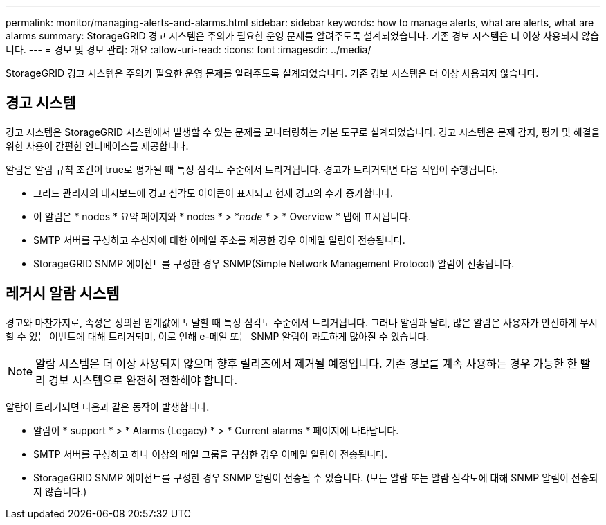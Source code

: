 ---
permalink: monitor/managing-alerts-and-alarms.html 
sidebar: sidebar 
keywords: how to manage alerts, what are alerts, what are alarms 
summary: StorageGRID 경고 시스템은 주의가 필요한 운영 문제를 알려주도록 설계되었습니다. 기존 경보 시스템은 더 이상 사용되지 않습니다. 
---
= 경보 및 경보 관리: 개요
:allow-uri-read: 
:icons: font
:imagesdir: ../media/


[role="lead"]
StorageGRID 경고 시스템은 주의가 필요한 운영 문제를 알려주도록 설계되었습니다. 기존 경보 시스템은 더 이상 사용되지 않습니다.



== 경고 시스템

경고 시스템은 StorageGRID 시스템에서 발생할 수 있는 문제를 모니터링하는 기본 도구로 설계되었습니다. 경고 시스템은 문제 감지, 평가 및 해결을 위한 사용이 간편한 인터페이스를 제공합니다.

알림은 알림 규칙 조건이 true로 평가될 때 특정 심각도 수준에서 트리거됩니다. 경고가 트리거되면 다음 작업이 수행됩니다.

* 그리드 관리자의 대시보드에 경고 심각도 아이콘이 표시되고 현재 경고의 수가 증가합니다.
* 이 알림은 * nodes * 요약 페이지와 * nodes * > *_node_ * > * Overview * 탭에 표시됩니다.
* SMTP 서버를 구성하고 수신자에 대한 이메일 주소를 제공한 경우 이메일 알림이 전송됩니다.
* StorageGRID SNMP 에이전트를 구성한 경우 SNMP(Simple Network Management Protocol) 알림이 전송됩니다.




== 레거시 알람 시스템

경고와 마찬가지로, 속성은 정의된 임계값에 도달할 때 특정 심각도 수준에서 트리거됩니다. 그러나 알림과 달리, 많은 알람은 사용자가 안전하게 무시할 수 있는 이벤트에 대해 트리거되며, 이로 인해 e-메일 또는 SNMP 알림이 과도하게 많아질 수 있습니다.


NOTE: 알람 시스템은 더 이상 사용되지 않으며 향후 릴리즈에서 제거될 예정입니다. 기존 경보를 계속 사용하는 경우 가능한 한 빨리 경보 시스템으로 완전히 전환해야 합니다.

알람이 트리거되면 다음과 같은 동작이 발생합니다.

* 알람이 * support * > * Alarms (Legacy) * > * Current alarms * 페이지에 나타납니다.
* SMTP 서버를 구성하고 하나 이상의 메일 그룹을 구성한 경우 이메일 알림이 전송됩니다.
* StorageGRID SNMP 에이전트를 구성한 경우 SNMP 알림이 전송될 수 있습니다. (모든 알람 또는 알람 심각도에 대해 SNMP 알림이 전송되지 않습니다.)

